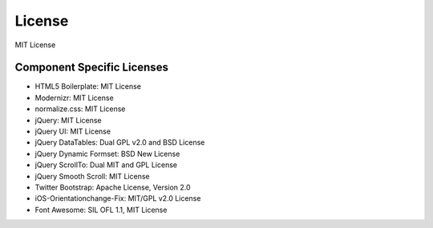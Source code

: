 License
=========
MIT License

Component Specific Licenses
----------------------------
* HTML5 Boilerplate: MIT License
* Modernizr: MIT License
* normalize.css: MIT License
* jQuery: MIT License
* jQuery UI: MIT License
* jQuery DataTables: Dual GPL v2.0 and BSD License
* jQuery Dynamic Formset: BSD New License
* jQuery ScrollTo: Dual MIT and GPL License
* jQuery Smooth Scroll: MIT License
* Twitter Bootstrap: Apache License, Version 2.0
* iOS-Orientationchange-Fix: MIT/GPL v2.0 License
* Font Awesome: SIL OFL 1.1, MIT License